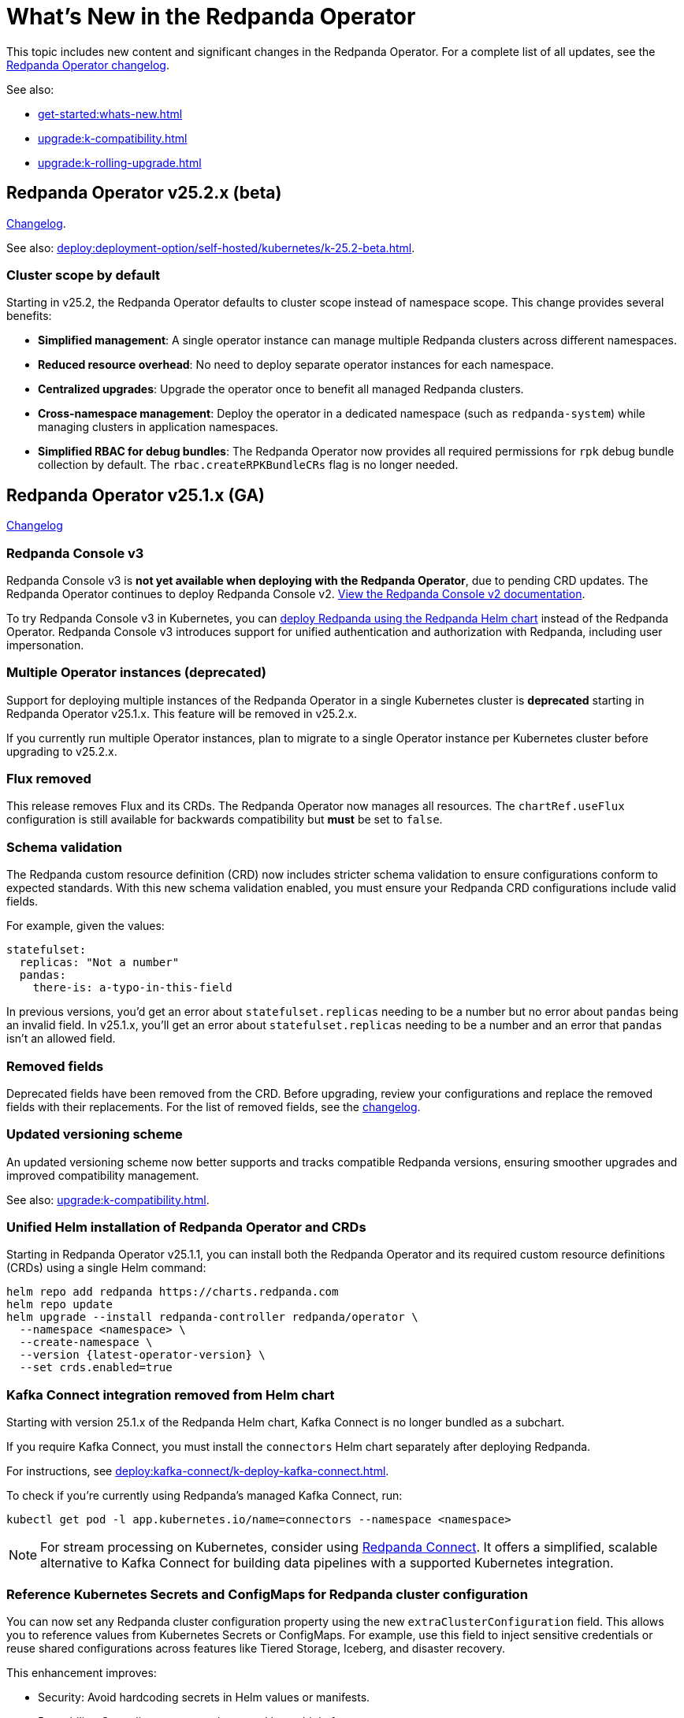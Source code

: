 = What's New in the Redpanda Operator
:description: Summary of new features and updates in the Redpanda Operator.

This topic includes new content and significant changes in the Redpanda Operator. For a complete list of all updates, see the https://github.com/redpanda-data/redpanda-operator/blob/{latest-operator-version}/operator/CHANGELOG.md[Redpanda Operator changelog^].

See also:

* xref:get-started:whats-new.adoc[]
* xref:upgrade:k-compatibility.adoc[]
* xref:upgrade:k-rolling-upgrade.adoc[]

== Redpanda Operator v25.2.x (beta)

link:https://github.com/redpanda-data/redpanda-operator/blob/release/v25.2.x/operator/CHANGELOG.md[Changelog^].

See also: xref:deploy:deployment-option/self-hosted/kubernetes/k-25.2-beta.adoc[].

=== Cluster scope by default

Starting in v25.2, the Redpanda Operator defaults to cluster scope instead of namespace scope. This change provides several benefits:

* **Simplified management**: A single operator instance can manage multiple Redpanda clusters across different namespaces.
* **Reduced resource overhead**: No need to deploy separate operator instances for each namespace.
* **Centralized upgrades**: Upgrade the operator once to benefit all managed Redpanda clusters.
* **Cross-namespace management**: Deploy the operator in a dedicated namespace (such as `redpanda-system`) while managing clusters in application namespaces.
* **Simplified RBAC for debug bundles**: The Redpanda Operator now provides all required permissions for `rpk` debug bundle collection by default. The `rbac.createRPKBundleCRs` flag is no longer needed.

== Redpanda Operator v25.1.x (GA)

link:https://github.com/redpanda-data/redpanda-operator/blob/release/v25.1.x/operator/CHANGELOG.md[Changelog^]

=== Redpanda Console v3

Redpanda Console v3 is **not yet available when deploying with the Redpanda Operator**, due to pending CRD updates. The Redpanda Operator continues to deploy Redpanda Console v2. xref:24.3@ROOT:console:index.adoc[View the Redpanda Console v2 documentation].

To try Redpanda Console v3 in Kubernetes, you can xref:deploy:redpanda/kubernetes/k-production-deployment.adoc[deploy Redpanda using the Redpanda Helm chart] instead of the Redpanda Operator. Redpanda Console v3 introduces support for unified authentication and authorization with Redpanda, including user impersonation.

=== Multiple Operator instances (deprecated)

Support for deploying multiple instances of the Redpanda Operator in a single Kubernetes cluster is **deprecated** starting in Redpanda Operator v25.1.x. This feature will be removed in v25.2.x.

If you currently run multiple Operator instances, plan to migrate to a single Operator instance per Kubernetes cluster before upgrading to v25.2.x.

=== Flux removed

This release removes Flux and its CRDs. The Redpanda Operator now manages all resources. The `chartRef.useFlux` configuration is still available for backwards compatibility but *must* be set to `false`.

=== Schema validation

The Redpanda custom resource definition (CRD) now includes stricter schema validation to ensure configurations conform to expected standards. With this new schema validation enabled, you must ensure your Redpanda CRD configurations include valid fields.

For example, given the values:

[,yaml]
----
statefulset:
  replicas: "Not a number"
  pandas:
    there-is: a-typo-in-this-field
----

In previous versions, you'd get an error about `statefulset.replicas` needing to be a number but no error about `pandas` being an invalid field. In v25.1.x, you'll get an error about `statefulset.replicas` needing to be a number and an error that `pandas` isn't an allowed field.

=== Removed fields

Deprecated fields have been removed from the CRD. Before upgrading, review your configurations and replace the removed fields with their replacements. For the list of removed fields, see the link:https://github.com/redpanda-data/redpanda-operator/blob/release/v25.1.x/operator/CHANGELOG.md[changelog^].

=== Updated versioning scheme

An updated versioning scheme now better supports and tracks compatible Redpanda versions, ensuring smoother upgrades and improved compatibility management.

See also: xref:upgrade:k-compatibility.adoc[].

=== Unified Helm installation of Redpanda Operator and CRDs

Starting in Redpanda Operator v25.1.1, you can install both the Redpanda Operator and its required custom resource definitions (CRDs) using a single Helm command:

[,bash,subs="attributes+"]
----
helm repo add redpanda https://charts.redpanda.com
helm repo update
helm upgrade --install redpanda-controller redpanda/operator \
  --namespace <namespace> \
  --create-namespace \
  --version {latest-operator-version} \
  --set crds.enabled=true
----

=== Kafka Connect integration removed from Helm chart

Starting with version 25.1.x of the Redpanda Helm chart, Kafka Connect is no longer bundled as a subchart.

If you require Kafka Connect, you must install the `connectors` Helm chart separately after deploying Redpanda.

For instructions, see xref:deploy:kafka-connect/k-deploy-kafka-connect.adoc[].

To check if you're currently using Redpanda's managed Kafka Connect, run:

[,bash]
----
kubectl get pod -l app.kubernetes.io/name=connectors --namespace <namespace>
----

NOTE: For stream processing on Kubernetes, consider using xref:redpanda-connect:get-started:quickstarts/helm-chart.adoc[Redpanda Connect]. It offers a simplified, scalable alternative to Kafka Connect for building data pipelines with a supported Kubernetes integration.

=== Reference Kubernetes Secrets and ConfigMaps for Redpanda cluster configuration

You can now set any Redpanda cluster configuration property using the new `extraClusterConfiguration` field. This allows you to reference values from Kubernetes Secrets or ConfigMaps. For example, use this field to inject sensitive credentials or reuse shared configurations across features like Tiered Storage, Iceberg, and disaster recovery.

This enhancement improves:

- Security: Avoid hardcoding secrets in Helm values or manifests.

- Reusability: Centralize common values used by multiple features.

- Maintainability: Better integrate with GitOps workflows and Kubernetes-native resource management.

See xref:manage:kubernetes/k-configure-helm-chart.adoc#extra-cluster-config[Set Redpanda cluster properties from Kubernetes Secrets or ConfigMaps].

== Redpanda Operator v2.4.x

link:https://github.com/redpanda-data/redpanda-operator/blob/release/v2.4.x/operator/CHANGELOG.md[Changelog^].

=== Flux disabled by default

In version v2.3.x the `chartRef.useFlux` configuration was in beta and set to `true` by default. Starting from version v2.4.1, the `chartRef.useFlux:false` configuration is both GA and the default.

*Breaking change:* If you depend on Flux, explicitly set `chartRef.useFlux: true` in your configuration.

Example:

[,yaml]
----
spec:
  chartRef:
    useFlux: true
----

If you upgrade to v2.4.x from an older version in which Flux was explicitly enabled, Flux remains in use. If Flux was explicitly disabled, it remains disabled after an upgrade unless you explicitly enable it.

=== Smarter Kubernetes rolling restarts and upgrades

This release improves how brokers are marked healthy, reducing unnecessary stalls during upgrades, especially under load.

=== Ability to change StatefulSet replicas without restarting brokers

Starting in v2.4.1, the Redpanda Operator allows you to increase or decrease the number of replicas in a StatefulSet without restarting existing brokers. This ability is useful for scaling your cluster up or down without downtime.

=== Unified versioning for the Redpanda Operator Helm chart

Starting with Redpanda Operator v2.4.1, the Helm chart versioning has been streamlined so that the chart version is always identical to the Redpanda Operator's version. The `version` field now matches the `appVersion` field.

This unified versioning approach simplifies the upgrade process, ensuring that you always deploy the chart corresponding to your desired version of the Redpanda Operator.

== Redpanda Operator v2.3.x

link:https://github.com/redpanda-data/redpanda-operator/blob/release/v2.3.x/operator/CHANGELOG.md[Changelog^].

=== Declarative schema management

The Redpanda Operator now supports declarative schema management using the Schema custom resource, starting in version v2.3.0. This feature allows you to:

- Define, create, and manage Avro, Protobuf, and JSON schemas declaratively.
- Enforce schema compatibility and evolution policies directly in Kubernetes.
- Automate schema lifecycle management alongside Redpanda deployments.

To learn more, see the xref:manage:kubernetes/k-schema-controller.adoc[Schema custom resource documentation].

=== Use Redpanda Operator without Flux

The Redpanda Operator now supports the `chartRef.useFlux` flag, giving you control over resource management, starting in version v2.3.0.

- `chartRef.useFlux: false`: Directly manages resources within the Redpanda Operator, bypassing Flux.
- `chartRef.useFlux: true`: Delegates Redpanda resource management to Flux controllers through HelmRelease resources.

This flag is in beta and set to `true` by default. If you want to use the Redpanda Operator without Flux, set `chartRef.useFlux: false` in your configuration.

== Redpanda Operator v2.2.x

=== Declarative user and ACL management

The Redpanda Operator now supports declarative management of users and access control lists (ACLs) using the new User custom resource, starting in version v2.2.2. This feature allows you to:

- Create and manage Redpanda users and their authentication settings.
- Define and manage ACLs to control access to Redpanda resources.
- Automatically reconcile changes to users and ACLs using the Redpanda Operator.

To learn more, see the xref:manage:kubernetes/security/authentication/k-user-controller.adoc[User custom resource documentation].

